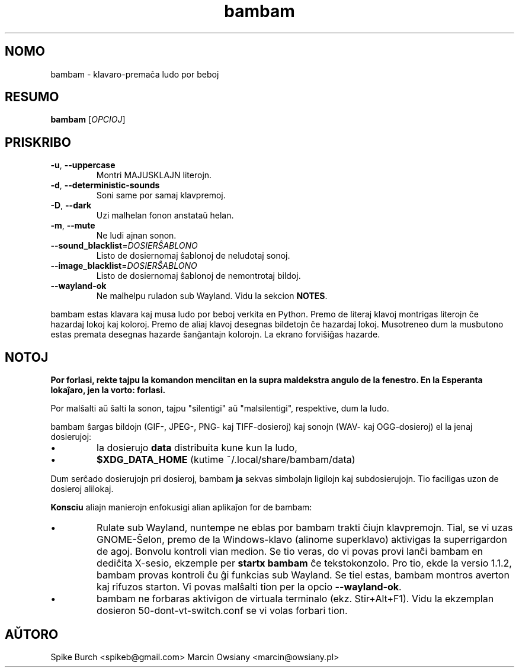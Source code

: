 .\"*******************************************************************
.\"
.\" This file was generated with po4a. Translate the source file.
.\"
.\"*******************************************************************
.TH bambam 6 "30\-a de Decembro, 2020" "versio 1.1.2" 
.SH NOMO
bambam \- klavaro\-premaĉa ludo por beboj
.SH RESUMO
\fBbambam\fP [\fIOPCIOJ\fP]
.SH PRISKRIBO
.TP 
\fB\-u\fP, \fB\-\-uppercase\fP
Montri MAJUSKLAJN literojn.
.TP 
\fB\-d\fP, \fB\-\-deterministic\-sounds\fP
Soni same por samaj klavpremoj.
.TP 
\fB\-D\fP, \fB\-\-dark\fP
Uzi malhelan fonon anstataŭ helan.
.TP 
\fB\-m\fP, \fB\-\-mute\fP
Ne ludi ajnan sonon.
.TP 
\fB\-\-sound_blacklist\fP=\fIDOSIERŜABLONO\fP
Listo de dosiernomaj ŝablonoj de neludotaj sonoj.
.TP 
\fB\-\-image_blacklist\fP=\fIDOSIERŜABLONO\fP
Listo de dosiernomaj ŝablonoj de nemontrotaj bildoj.
.TP 
\fB\-\-wayland\-ok\fP
Ne malhelpu ruladon sub Wayland. Vidu la sekcion \fBNOTES\fP.
.PP
bambam estas klavara kaj musa ludo por beboj verkita en Python. Premo de
literaj klavoj montrigas literojn ĉe hazardaj lokoj kaj koloroj. Premo de
aliaj klavoj desegnas bildetojn ĉe hazardaj lokoj. Musotreneo dum la
musbutono estas premata desegnas hazarde ŝanĝantajn kolorojn. La ekrano
forviŝiĝas hazarde.
.SH NOTOJ
\fBPor forlasi, rekte tajpu la komandon menciitan en la supra maldekstra
angulo de la fenestro. En la Esperanta lokaĵaro, jen la vorto: forlasi.\fP
.PP
Por malŝalti aŭ ŝalti la sonon, tajpu "silentigi" aŭ "malsilentigi",
respektive, dum la ludo.
.PP
bambam ŝargas bildojn (GIF\-, JPEG\-, PNG\- kaj TIFF\-dosieroj) kaj sonojn (WAV\-
kaj OGG\-dosieroj) el la jenaj dosierujoj:
.IP \(bu
la dosierujo \fBdata\fP distribuita kune kun la ludo,
.IP \(bu
\fB$XDG_DATA_HOME\fP (kutime ~/.local/share/bambam/data)
.PP
Dum serĉado dosierujojn pri dosieroj, bambam \fBja\fP sekvas simbolajn ligilojn
kaj subdosierujojn. Tio faciligas uzon de dosieroj alilokaj.
.PP
\fBKonsciu\fP aliajn manierojn enfokusigi alian aplikaĵon for de bambam:
.IP \(bu
Rulate sub Wayland, nuntempe ne eblas por bambam trakti ĉiujn
klavpremojn. Tial, se vi uzas GNOME\-Ŝelon, premo de la Windows\-klavo
(alinome superklavo) aktivigas la superrigardon de agoj. Bonvolu kontroli
vian medion. Se tio veras, do vi povas provi lanĉi bambam en dediĉita
X\-sesio, ekzemple per \fBstartx bambam\fP ĉe tekstokonzolo. Pro tio, ekde la
versio 1.1.2, bambam provas kontroli ĉu ĝi funkcias sub Wayland. Se tiel
estas, bambam montros averton kaj rifuzos starton. Vi povas malŝalti tion
per la opcio \fB\-\-wayland\-ok\fP.
.IP \(bu
bambam ne forbaras aktivigon de virtuala terminalo (ekz. Stir+Alt+F1). Vidu
la ekzemplan dosieron 50\-dont\-vt\-switch.conf se vi volas forbari tion.
.SH AŬTORO
Spike Burch <spikeb@gmail.com> Marcin Owsiany
<marcin@owsiany.pl>
